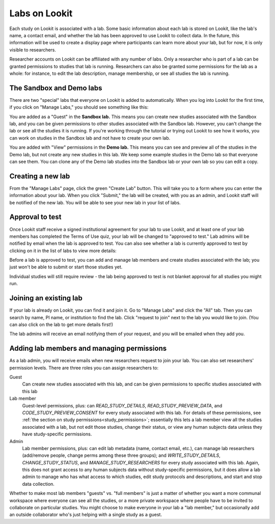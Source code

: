 
.. _labs:

########################################################
Labs on Lookit 
########################################################

Each study on Lookit is associated with a lab. Some basic information about each lab is
stored on Lookit, like the lab's name, a contact email, and whether the lab has been
approved to use Lookit to collect data. In the future, this information will be used to 
create a display page where participants can learn more about your lab, but for now, it is 
only visible to researchers.

Researcher accounts on Lookit can be affiliated with any number of labs. Only a researcher who 
is part of a lab can be granted permissions to studies that lab is running. Researchers 
can also be granted some permissions for the lab as a whole: for instance, to edit the lab
description, manage membership, or see all studies the lab is running.

--------------------------------------------------------
The Sandbox and Demo labs
--------------------------------------------------------

There are two "special" labs that everyone on Lookit is added to automatically. When you log into Lookit for the first time, if you click on "Manage Labs," you should see something like this:

.. image:: _static/img/labs/initial_lab_list.png
    :alt: Initial list of labs showing Sandbox lab and Demo lab

You are added as a "Guest" in the **Sandbox lab.** This means you can create new studies associated with the Sandbox lab, and you can be given permissions to other studies associated with the Sandbox lab. However, you can't change the lab or see all the studies it is running. If you're working through the tutorial or trying out Lookit to see how it works, you can work on studies in the Sandbox lab and not have to create your own lab.

You are added with "View" permissions in the **Demo lab.** This means you can see and preview all of the studies in the Demo lab, but not create any new studies in this lab. We keep some example studies in the Demo lab so that everyone can see them. You can clone any of the Demo lab studies into the Sandbox lab or your own lab so you can edit a copy.

--------------------------------------------------------
Creating a new lab
--------------------------------------------------------

From the "Manage Labs" page, click the green "Create Lab" button. This will take you to a form where you can enter the information about your lab. When you click "Submit," the lab will be created, with you as an admin, and Lookit staff will be notified of the new lab. You will be able to see your new lab in your list of labs.

--------------------------------------------------------
Approval to test
--------------------------------------------------------

Once Lookit staff receive a signed institutional agreement for your lab to use Lookit, and 
at least one of your lab members has completed the Terms of Use quiz, your lab will be 
changed to "approved to test." Lab admins will be notified by email when the lab is approved to test. You can also see whether a lab is currently approved to test by clicking on it in the list of labs to view more details:

.. image:: _static/img/labs/lab_detail.png
    :alt: Lab detail page for Demo lab
    
Before a lab is approved to test, you can add and manage lab members and create studies associated with the lab; you just won't be able to submit or start those studies yet. 

Individual studies will still require review - the lab being approved to test is not blanket approval for all studies you might run.

--------------------------------------------------------
Joining an existing lab
--------------------------------------------------------

If your lab is already on Lookit, you can find it and join it. Go to "Manage Labs" and click the "All" tab. Then you can search by name, PI name, or institution to find the lab. Click "request to join" next to the lab you would like to join. (You can also click on the lab to get more details first!)

.. image:: _static/img/labs/lab_list.png
    :alt: List of lab search results with request-to-join buttons
    
The lab admins will receive an email notifying them of your request, and you will be emailed when they add you.


.. _lab_permissions:

--------------------------------------------------------
Adding lab members and managing permissions
--------------------------------------------------------

As a lab admin, you will receive emails when new researchers request to join your lab. You can also set researchers' permission levels. There are three roles you can assign researchers to:

Guest
    Can create new studies associated with this lab, and can be given permissions to specific studies associated with this lab

Lab member
    Guest-level permissions, plus: can `READ_STUDY_DETAILS`, `READ_STUDY_PREVIEW_DATA`, and `CODE_STUDY_PREVIEW_CONSENT` for every study associated with this lab. For details of these permissions, see :ref:`the section on study permissions<study_permissions>`; essentially this lets a lab member view all the studies associated with a lab, but not edit those studies, change their status, or view any human subjects data unless they have study-specific permissions.

Admin
    Lab member permissions, plus: can edit lab metadata (name, contact email, etc.), can manage lab researchers (add/remove people, change perms among these three groups); and `WRITE_STUDY_DETAILS`, `CHANGE_STUDY_STATUS`, and `MANAGE_STUDY_RESEARCHERS` for every study associated with this lab. Again, this does not grant access to any human subjects data without study-specific permissions, but it does allow a lab admin to manage who has what access to which studies, edit study protocols and descriptions, and start and stop data collection.

Whether to make most lab members "guests" vs. "full members" is just a matter of whether you want a more communal workspace where everyone can see all the studies, or a more private workspace where people have to be invited to collaborate on particular studies. You might choose to make everyone in your lab a "lab member," but occasionally add an outside collaborator who's just helping with a single study as a guest.
